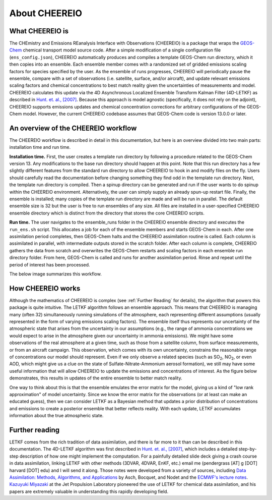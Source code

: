 About CHEEREIO
==========

What CHEEREIO is
-------------

The CHEmistry and Emissions REanalysis Interface with Observations (CHEEREIO) is a package that wraps the `GEOS-Chem <https://github.com/geoschem>`__ chemical transport model source code. After a simple modification of a single configuration file (``ens_config.json``), CHEEREIO automatically produces and compiles a template GEOS-Chem run directory, which it then copies into an ensemble. Each ensemble member comes with a randomized set of gridded emissions scaling factors for species specified by the user. As the ensemble of runs progresses, CHEEREIO will periodically pause the ensemble, compare with a set of observations (i.e. satellite, surface, and/or aircraft), and update relevant emissions scaling factors and chemical concentrations to best match reality given the uncertainties of measurements and model. CHEEREIO calculates this update via the 4D Asynchronous Localized Ensemble Transform Kalman Filter (4D-LETKF) as described in `Hunt. et. al., [2007] <https://doi.org/10.1016/j.physd.2006.11.008>`__. Because this approach is model agnostic (specifically, it does not rely on the adjoint), CHEEREIO supports emissions updates and chemical concentration corrections for arbitrary configurations of the GEOS-Chem model. However, the current CHEEREIO codebase assumes that GEOS-Chem code is version 13.0.0 or later.

An overview of the CHEEREIO workflow
-----------------------------

The CHEEREIO workflow is described in detail in this documentation, but here is an overview divided into two main parts: installation time and run time.

**Installation time.** First, the user creates a template run directory by following a procedure related to the GEOS-Chem version 13. Any modifications to the base run directory should happen at this point. Note that this run directory has a few slightly different features from the standard run directory to allow CHEEREIO to hook in and modify files on the fly. Users should carefully read the documentation before changing something they find odd in the template run directory. Next, the template run directory is compiled. Then a spinup directory can be generated and run if the user wants to do spinup within the CHEEREIO environment. Alternatively, the user can simply supply an already spun-up restart file. Finally, the ensemble is installed; many copies of the template run directory are made and will be run in parallel. The default ensemble size is 32 but the user is free to run ensembles of any size. All files are installed in a user-specified CHEEREIO ensemble directory which is distinct from the directory that stores the core CHEEREIO scripts.

**Run time.** The user navigates to the ensemble_runs folder in the CHEEREIO ensemble directory and executes the ``run_ens.sh`` script. This allocates a job for each of the ensemble members and starts GEOS-Chem in each. After one assimilation period completes, then GEOS-Chem halts and the CHEEREIO assimilation routine is called. Each column is assimilated in parallel, with intermediate outputs stored in the scratch folder. After each column is complete, CHEEREIO gathers the data from scratch and overwrites the GEOS-Chem restarts and scaling factors in each ensemble run directory folder. From here, GEOS-Chem is called and runs for another assimilation period. Rinse and repeat until the period of interest has been processed.

The below image summarizes this workflow.

.. image:: cheereio_workflow.png
  :width: 600
  :alt: Figure demonstrating how CHEEREIO installation and runtime works. 


How CHEEREIO works
-----------------------------

Although the mathematics of CHEEREIO is complex (see :ref:`Further Reading` for details), the algorithm that powers this package is quite intuitive. The LETKF algorithm follows an ensemble approach. This means that CHEEREIO is managing many (often 32) simultaneously running simulations of the atmosphere, each representing different assumptions (usually represented in the form of varying emissions scaling factors). The ensemble itself thus represents our uncertainty of the atmospheric state that arises from the uncertainty in our assumptions (e.g., the range of ammonia concentrations we would expect to arise in the atmosphere given our uncertainty in ammonia emissions). We might have some observations of the real atmosphere at a given time, such as those from a satellite column, from surface measurements, or from an aircraft campaign. This observation, which comes with its own uncertainty, constrains the reasonable range of concentrations our model should represent. Even if we only observe a related species (such as SO\ :sub:`2`\ , NO\ :sub:`2`\ , or even AOD, which might give us a clue on the state of Sulfate-Nitrate-Ammonium aerosol formation), we still may have some useful information that will allow CHEEREIO to update the emissions and concentrations of interest. As the figure below demonstrates, this results in updates of the entire ensemble to better match reality.

.. image:: ensemble_diagram.png
  :width: 600
  :alt: Figure demonstrating how ensemble of simulations is adjusted to match observations over time. 

One way to think about this is that the ensemble emulates the error matrix for the model, giving us a kind of "low rank approximation" of model uncertainty. Since we know the error matrix for the observations (or at least can make an educated guess), then we can consider LETKF as a Bayesian method that updates a prior distribution of concentrations and emissions to create a posterior ensemble that better reflects reality. With each update, LETKF accumulates information about the true atmospheric state.

.. _Further reading:

Further reading
-----------------------------

LETKF comes from the rich tradition of data assimilation, and there is far more to it than can be described in this documentation. The 4D-LETKF algorithm was first described in `Hunt. et. al., [2007] <https://doi.org/10.1016/j.physd.2006.11.008>`__, which includes a detailed step-by-step description of how one might implement the computation. For a painfully detailed slide deck giving a crash course in data assimilation, linking LETKF with other methods (3DVAR, 4DVAR, EnKF, etc.) email me (pendergrass [AT] g [DOT] harvard [DOT] edu) and I will send it along. Those notes were developed from a variety of sources, including `Data Assimilation: Methods, Algorithms, and Applications <https://doi.org/10.1137/1.9781611974546>`__ by Asch, Bocquet, and Nodet and the `ECMWF's lecture notes <https://www.ecmwf.int/en/learning/education-material/lecture-notes>`__. `Kazuyuki Miyazaki <https://science.jpl.nasa.gov/people/Miyazaki/>`__ at the Jet Propulsion Laboratory pioneered the use of LETKF for chemical data assimilation, and his papers are extremely valuable in understanding this rapidly developing field.